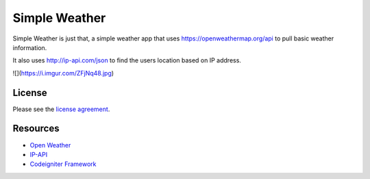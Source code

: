 ###################
Simple Weather
###################

Simple Weather is just that, a simple weather app that uses https://openweathermap.org/api to pull basic weather information. 

It also uses http://ip-api.com/json to find the users location based on IP address. 


![](https://i.imgur.com/ZFjNq48.jpg)

*******
License
*******

Please see the `license
agreement <https://github.com/bcit-ci/CodeIgniter/blob/develop/user_guide_src/source/license.rst>`_.

*********
Resources
*********

-  `Open Weather <https://openweathermap.org/api>`_
-  `IP-API <http://ip-api.com/json>`_
-  `Codeigniter Framework <https://codeigniter.com//>`_


